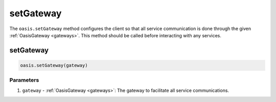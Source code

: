 .. _setGateway:

=========================
setGateway
=========================

The ``oasis.setGateway`` method configures the client so that all service communication is done through the given :ref:`OasisGateway <gateways>`. This method should be called before interacting with any services.

setGateway
=========================
.. code-block:: javascript

   oasis.setGateway(gateway)

----------
Parameters
----------
1. ``gateway`` - :ref:`OasisGateway <gateways>`: The gateway to facilitate all service communications.
